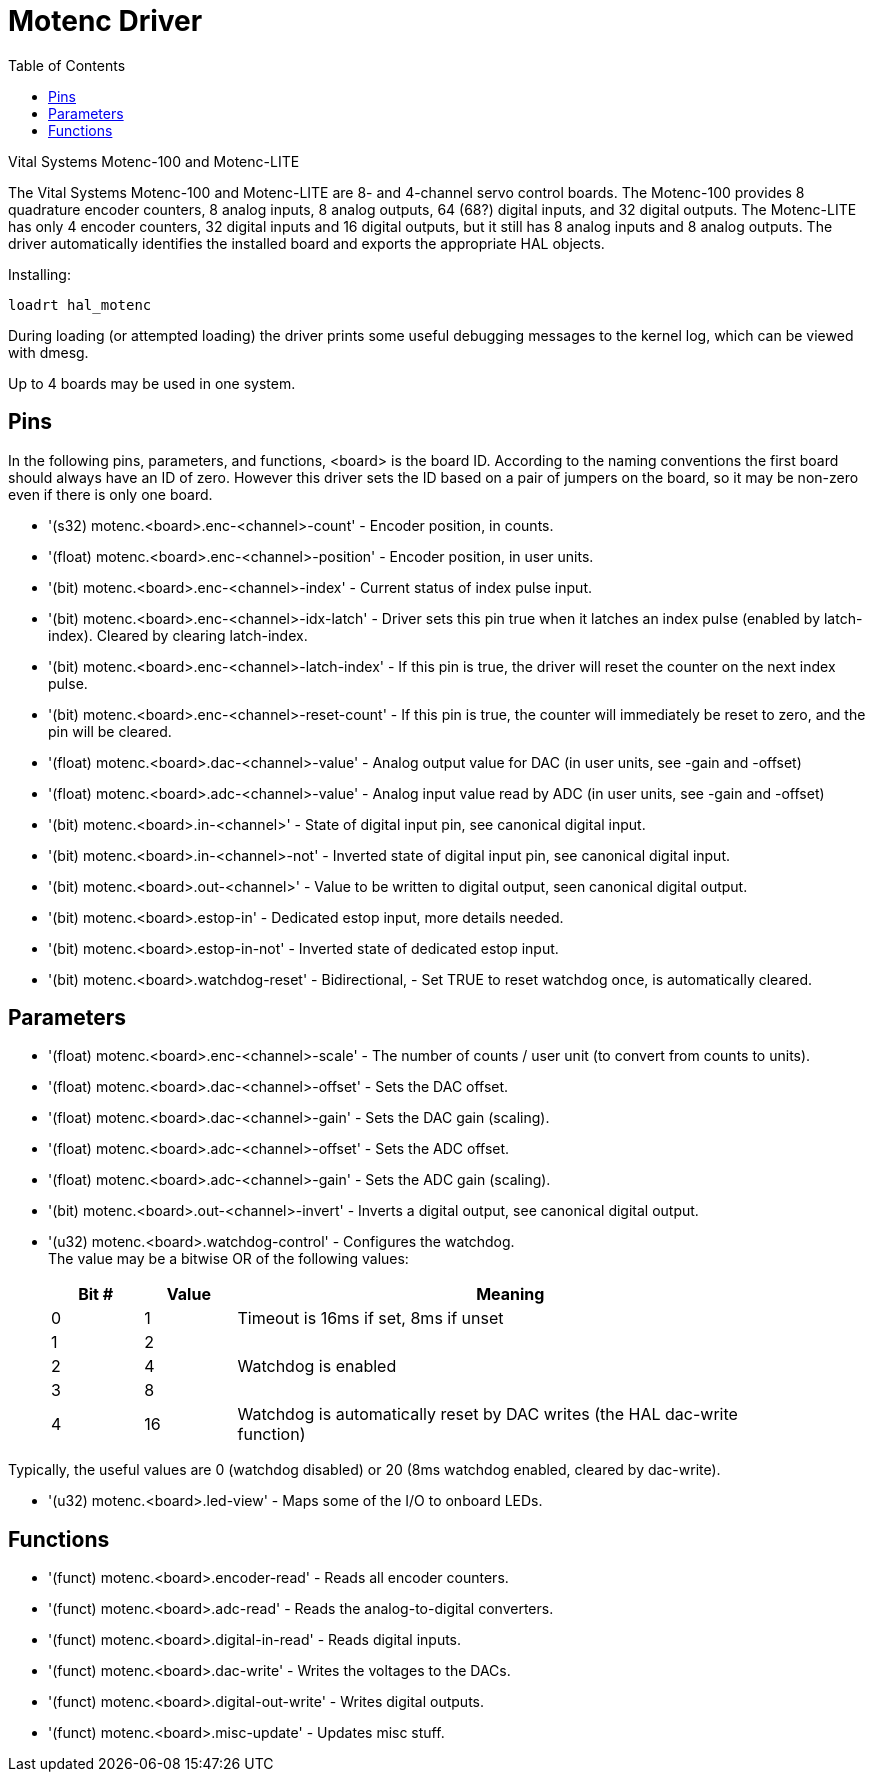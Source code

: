 :lang: en
:toc:

[[cha:motenc]]
= Motenc Driver

// Custom lang highlight
// must come after the doc title, to work around a bug in asciidoc 8.6.6
:ini: {basebackend@docbook:'':ini}
:hal: {basebackend@docbook:'':hal}
:ngc: {basebackend@docbook:'':ngc}

Vital Systems Motenc-100 and Motenc-LITE

The Vital Systems Motenc-100 and Motenc-LITE are 8- and 4-channel
servo control boards. The Motenc-100 provides 8 quadrature encoder
counters, 8 analog inputs, 8 analog outputs, 64 (68?) digital inputs,
and 32 digital outputs. The Motenc-LITE has only 4 encoder counters, 32
digital inputs and 16 digital outputs, but it still has 8 analog inputs
and 8 analog outputs. The driver automatically identifies the installed
board and exports the appropriate HAL objects.

Installing:

[source,{hal}]
----
loadrt hal_motenc
----

During loading (or attempted loading) the driver prints some useful
debugging messages to the kernel log, which can be viewed with dmesg.

Up to 4 boards may be used in one system.

== Pins

In the following pins, parameters, and functions, <board> is the board
ID. According to the naming conventions the first board should always
have an ID of zero. However this driver sets the ID based on a pair of
jumpers on the board, so it may be non-zero even if there is only one
board.

* '(s32) motenc.<board>.enc-<channel>-count' - Encoder position, in
  counts.
* '(float) motenc.<board>.enc-<channel>-position' - Encoder position, in
  user units.
* '(bit) motenc.<board>.enc-<channel>-index' - Current status of index
  pulse input.
* '(bit) motenc.<board>.enc-<channel>-idx-latch' - Driver sets this pin
  true when it latches an index pulse (enabled by latch-index). Cleared
  by clearing latch-index.
* '(bit) motenc.<board>.enc-<channel>-latch-index' - If this pin is true,
  the driver will reset the counter on the next index pulse.
* '(bit) motenc.<board>.enc-<channel>-reset-count' - If this pin is true,
  the counter will immediately be reset to zero, and the pin will be
  cleared.
* '(float) motenc.<board>.dac-<channel>-value' - Analog output value for
  DAC (in user units, see -gain and -offset)
* '(float) motenc.<board>.adc-<channel>-value' - Analog input value read
  by ADC (in user units, see -gain and -offset)
* '(bit) motenc.<board>.in-<channel>' - State of digital input pin, see
  canonical digital input.
* '(bit) motenc.<board>.in-<channel>-not' - Inverted state of digital
  input pin, see canonical digital input.
* '(bit) motenc.<board>.out-<channel>' - Value to be written to digital
  output, seen canonical digital output.
* '(bit) motenc.<board>.estop-in' - Dedicated estop input, more details
  needed.
* '(bit) motenc.<board>.estop-in-not' - Inverted state of dedicated
  estop input.
* '(bit) motenc.<board>.watchdog-reset' - Bidirectional, - Set TRUE to
  reset watchdog once, is automatically cleared.

== Parameters

* '(float) motenc.<board>.enc-<channel>-scale' -
  The number of counts /  user unit (to convert from counts to units).
* '(float) motenc.<board>.dac-<channel>-offset' -
  Sets the DAC offset.
* '(float) motenc.<board>.dac-<channel>-gain' -
  Sets the DAC gain (scaling).
* '(float) motenc.<board>.adc-<channel>-offset' -
  Sets the ADC offset.
* '(float) motenc.<board>.adc-<channel>-gain' -
  Sets the ADC gain (scaling).
* '(bit) motenc.<board>.out-<channel>-invert' -
  Inverts a digital output, see canonical digital output.
* '(u32) motenc.<board>.watchdog-control' -
  Configures the watchdog. +
  The value may be a bitwise OR of the following values:
+
[width="90%",options="header",cols="2*^1,^6"]
|========================================
|Bit # | Value | Meaning
|0     | 1     | Timeout is 16ms if set, 8ms if unset
|1     | 2     | 
|2     | 4     | Watchdog is enabled
|3     | 8     | 
|4     | 16    | Watchdog is automatically reset by DAC writes (the HAL dac-write function)
|========================================

Typically, the useful values are 0 (watchdog disabled) or 20 (8ms
watchdog enabled, cleared by dac-write).

* '(u32) motenc.<board>.led-view' -
  Maps some of the I/O to onboard LEDs.

== Functions

* '(funct) motenc.<board>.encoder-read' -
  Reads all encoder counters.
* '(funct) motenc.<board>.adc-read' -
  Reads the analog-to-digital converters.
* '(funct) motenc.<board>.digital-in-read' -
  Reads digital inputs.
* '(funct) motenc.<board>.dac-write' -
  Writes the voltages to the DACs.
* '(funct) motenc.<board>.digital-out-write' -
  Writes digital outputs.
* '(funct) motenc.<board>.misc-update' -
  Updates misc stuff.

// vim: set syntax=asciidoc:
